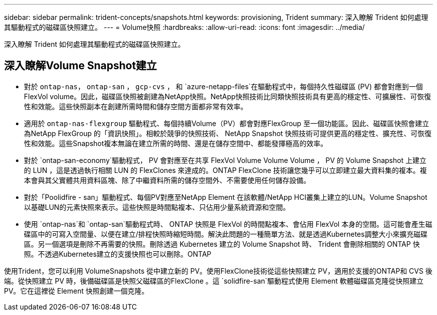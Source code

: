 ---
sidebar: sidebar 
permalink: trident-concepts/snapshots.html 
keywords: provisioning, Trident 
summary: 深入瞭解 Trident 如何處理其驅動程式的磁碟區快照建立。 
---
= Volume快照
:hardbreaks:
:allow-uri-read: 
:icons: font
:imagesdir: ../media/


[role="lead"]
深入瞭解 Trident 如何處理其驅動程式的磁碟區快照建立。



== 深入瞭解Volume Snapshot建立

* 對於 `ontap-nas`， `ontap-san` ， `gcp-cvs` ， 和 `azure-netapp-files`在驅動程式中，每個持久性磁碟區 (PV) 都會對應到一個FlexVol volume。因此，磁碟區快照被創建為NetApp快照。NetApp快照技術比同類快照技術具有更高的穩定性、可擴展性、可恢復性和效能。這些快照副本在創建所需時間和儲存空間方面都非常有效率。
* 適用於 `ontap-nas-flexgroup` 驅動程式、每個持續Volume（PV）都會對應FlexGroup 至一個功能區。因此、磁碟區快照會建立為NetApp FlexGroup 的「資訊快照」。相較於競爭的快照技術、 NetApp Snapshot 快照技術可提供更高的穩定性、擴充性、可恢復性和效能。這些Snapshot複本無論在建立所需的時間、還是在儲存空間中、都能發揮極高的效率。
* 對於 `ontap-san-economy`驅動程式， PV 會對應至在共享 FlexVol Volume Volume Volume ， PV 的 Volume Snapshot 上建立的 LUN ，這是透過執行相關 LUN 的 FlexClones 來達成的。ONTAP FlexClone 技術讓您幾乎可以立即建立最大資料集的複本。複本會與其父實體共用資料區塊、除了中繼資料所需的儲存空間外、不需要使用任何儲存設備。
* 對於「Poolidfire - san」驅動程式、每個PV對應至NetApp Element 在該軟體/NetApp HCI叢集上建立的LUN。Volume Snapshot以基礎LUN的元素快照來表示。這些快照是時間點複本、只佔用少量系統資源和空間。
* 使用 `ontap-nas`和 `ontap-san`驅動程式時、 ONTAP 快照是 FlexVol 的時間點複本、會佔用 FlexVol 本身的空間。這可能會產生磁碟區中的可寫入空間量、以便在建立/排程快照時縮短時間。解決此問題的一種簡單方法、就是透過Kubernetes調整大小來擴充磁碟區。另一個選項是刪除不再需要的快照。刪除透過 Kubernetes 建立的 Volume Snapshot 時、 Trident 會刪除相關的 ONTAP 快照。不透過Kubernetes建立的支援快照也可以刪除。ONTAP


使用Trident，您可以利用 VolumeSnapshots 從中建立新的 PV。使用FlexClone技術從這些快照建立 PV，適用於支援的ONTAP和 CVS 後端。從快照建立 PV 時，後備磁碟區是快照父磁碟區的FlexClone 。這 `solidfire-san`驅動程式使用 Element 軟體磁碟區克隆從快照建立 PV。它在這裡從 Element 快照創建一個克隆。
